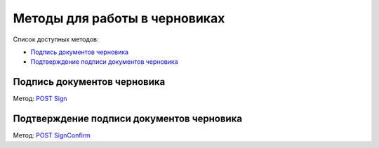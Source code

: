 .. _`POST Sign`: http://extern-api.testkontur.ru/swagger/ui/index#/Drafts/Drafts_Sign
.. _`POST SignConfirm`: http://extern-api.testkontur.ru/swagger/ui/index#/Drafts/Drafts_SignConfirm


Методы для работы в черновиках
==============================

Список доступных методов:

* `Подпись документов черновика`_
* `Подтверждение подписи документов черновика`_


Подпись документов черновика
----------------------------
Метод: `POST Sign`_

Подтверждение подписи документов черновика
------------------------------------------
Метод: `POST SignConfirm`_
